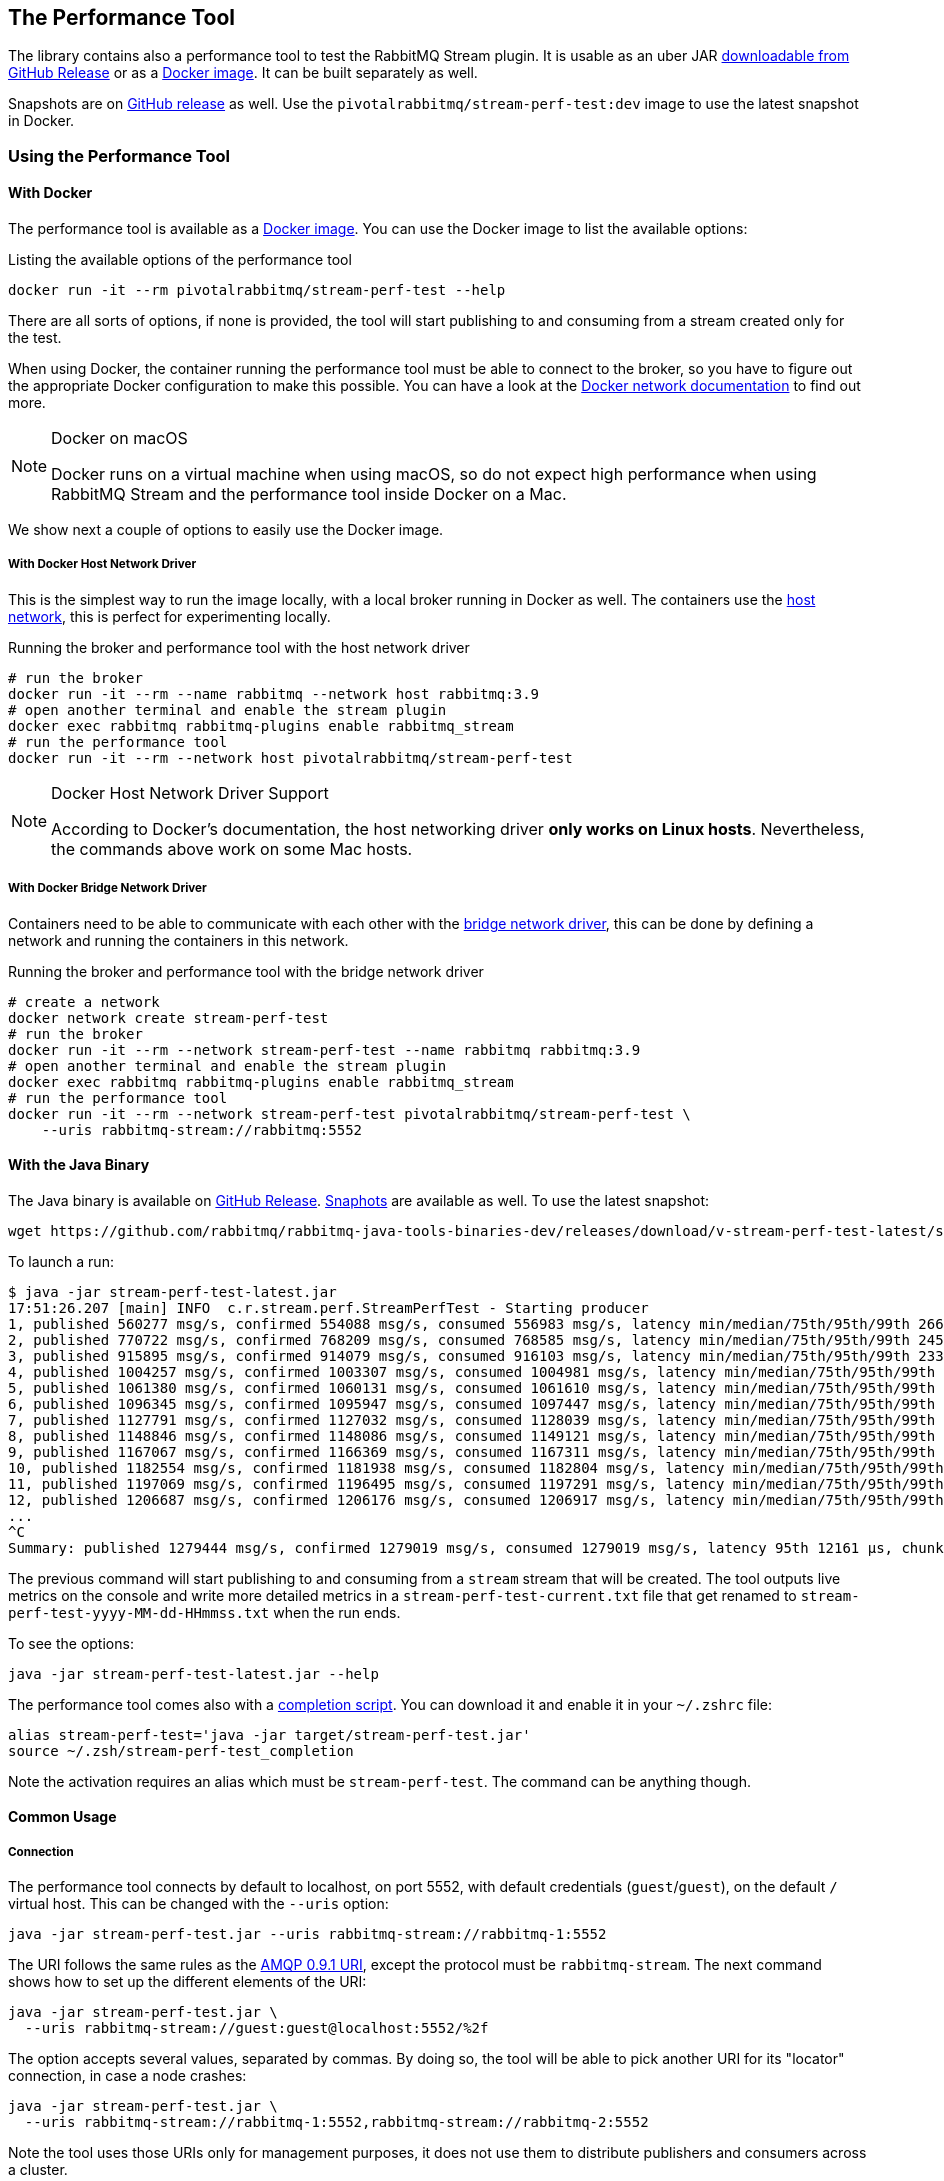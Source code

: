 == The Performance Tool

The library contains also a performance tool to test the RabbitMQ Stream plugin.
It is usable as an uber JAR
https://github.com/rabbitmq/rabbitmq-stream-java-client/releases[downloadable from GitHub Release] or as a https://hub.docker.com/r/pivotalrabbitmq/stream-perf-test[Docker image].
It can be built separately as well.

Snapshots are on https://github.com/rabbitmq/rabbitmq-java-tools-binaries-dev/releases[GitHub release] as well. Use the `pivotalrabbitmq/stream-perf-test:dev` image to use the latest snapshot in Docker.

=== Using the Performance Tool

==== With Docker

The performance tool is available as a
https://hub.docker.com/r/pivotalrabbitmq/stream-perf-test[Docker image].
You can use the Docker image to list the available options:

.Listing the available options of the performance tool
----
docker run -it --rm pivotalrabbitmq/stream-perf-test --help
----

There are all sorts of options, if none is provided,
the tool will start publishing to and consuming from a stream created
only for the test.

When using Docker, the container running the performance tool must be able to
connect to the broker, so you have to figure out the appropriate Docker
configuration to make this possible.
You can have a look at the https://docs.docker.com/network/[Docker network documentation]
to find out more.

[NOTE]
.Docker on macOS
====
Docker runs on a virtual machine when using macOS, so do not expect high performance
when using RabbitMQ Stream and the performance tool inside Docker on a Mac.
====

We show next a couple of options to easily use the Docker image.

===== With Docker Host Network Driver

This is the simplest way to run the image locally, with a local broker running in Docker as well.
The containers use the https://docs.docker.com/network/host/[host network],
this is perfect for experimenting locally.

.Running the broker and performance tool with the host network driver
----
# run the broker
docker run -it --rm --name rabbitmq --network host rabbitmq:3.9
# open another terminal and enable the stream plugin
docker exec rabbitmq rabbitmq-plugins enable rabbitmq_stream
# run the performance tool
docker run -it --rm --network host pivotalrabbitmq/stream-perf-test
----

[NOTE]
.Docker Host Network Driver Support
====
According to Docker's documentation, the host networking driver *only works on Linux hosts*.
Nevertheless, the commands above work on some Mac hosts.
====

===== With Docker Bridge Network Driver

Containers need to be able to communicate with each other with
the https://docs.docker.com/network/bridge/[bridge network driver], this
can be done by defining a network and running the containers in this network.

.Running the broker and performance tool with the bridge network driver
----
# create a network
docker network create stream-perf-test
# run the broker
docker run -it --rm --network stream-perf-test --name rabbitmq rabbitmq:3.9
# open another terminal and enable the stream plugin
docker exec rabbitmq rabbitmq-plugins enable rabbitmq_stream
# run the performance tool
docker run -it --rm --network stream-perf-test pivotalrabbitmq/stream-perf-test \
    --uris rabbitmq-stream://rabbitmq:5552
----

==== With the Java Binary

The Java binary is available on
https://github.com/rabbitmq/rabbitmq-stream-java-client/releases[GitHub Release].
https://github.com/rabbitmq/rabbitmq-java-tools-binaries-dev/releases[Snaphots] are available as well. To use the latest snapshot:

----
wget https://github.com/rabbitmq/rabbitmq-java-tools-binaries-dev/releases/download/v-stream-perf-test-latest/stream-perf-test-latest.jar
----

To launch a run:

----
$ java -jar stream-perf-test-latest.jar
17:51:26.207 [main] INFO  c.r.stream.perf.StreamPerfTest - Starting producer
1, published 560277 msg/s, confirmed 554088 msg/s, consumed 556983 msg/s, latency min/median/75th/95th/99th 2663/9799/13940/52304/57995 µs, chunk size 1125
2, published 770722 msg/s, confirmed 768209 msg/s, consumed 768585 msg/s, latency min/median/75th/95th/99th 2454/9599/12206/23940/55519 µs, chunk size 1755
3, published 915895 msg/s, confirmed 914079 msg/s, consumed 916103 msg/s, latency min/median/75th/95th/99th 2338/8820/11311/16750/52985 µs, chunk size 2121
4, published 1004257 msg/s, confirmed 1003307 msg/s, consumed 1004981 msg/s, latency min/median/75th/95th/99th 2131/8322/10639/14368/45094 µs, chunk size 2228
5, published 1061380 msg/s, confirmed 1060131 msg/s, consumed 1061610 msg/s, latency min/median/75th/95th/99th 2131/8247/10420/13905/37202 µs, chunk size 2379
6, published 1096345 msg/s, confirmed 1095947 msg/s, consumed 1097447 msg/s, latency min/median/75th/95th/99th 2131/8225/10334/13722/33109 µs, chunk size 2454
7, published 1127791 msg/s, confirmed 1127032 msg/s, consumed 1128039 msg/s, latency min/median/75th/95th/99th 1966/8150/10172/13500/23940 µs, chunk size 2513
8, published 1148846 msg/s, confirmed 1148086 msg/s, consumed 1149121 msg/s, latency min/median/75th/95th/99th 1966/8079/10135/13248/16771 µs, chunk size 2558
9, published 1167067 msg/s, confirmed 1166369 msg/s, consumed 1167311 msg/s, latency min/median/75th/95th/99th 1966/8063/9986/12977/16757 µs, chunk size 2631
10, published 1182554 msg/s, confirmed 1181938 msg/s, consumed 1182804 msg/s, latency min/median/75th/95th/99th 1966/7963/9949/12632/16619 µs, chunk size 2664
11, published 1197069 msg/s, confirmed 1196495 msg/s, consumed 1197291 msg/s, latency min/median/75th/95th/99th 1966/7917/9955/12503/15386 µs, chunk size 2761
12, published 1206687 msg/s, confirmed 1206176 msg/s, consumed 1206917 msg/s, latency min/median/75th/95th/99th 1966/7893/9975/12503/15280 µs, chunk size 2771
...
^C
Summary: published 1279444 msg/s, confirmed 1279019 msg/s, consumed 1279019 msg/s, latency 95th 12161 µs, chunk size 2910
----

The previous command will start publishing to and consuming from a `stream` stream that
will be created. The tool outputs live metrics on the console and write more
detailed metrics in a `stream-perf-test-current.txt` file that get renamed to
`stream-perf-test-yyyy-MM-dd-HHmmss.txt` when the run ends.

To see the options:

----
java -jar stream-perf-test-latest.jar --help
----

The performance tool comes also with a
https://github.com/rabbitmq/rabbitmq-java-tools-binaries-dev/releases/download/v-stream-perf-test-latest/stream-perf-test-latest_completion[completion script].
You can download it and enable it in
your `~/.zshrc` file:

----
alias stream-perf-test='java -jar target/stream-perf-test.jar'
source ~/.zsh/stream-perf-test_completion
----

Note the activation requires an alias which must be `stream-perf-test`. The command can be anything
though.

==== Common Usage

===== Connection

The performance tool connects by default to localhost, on port 5552, with
default credentials (`guest`/`guest`), on the default `/` virtual host.
This can be changed with the `--uris` option:

----
java -jar stream-perf-test.jar --uris rabbitmq-stream://rabbitmq-1:5552
----

The URI follows the same rules as the
https://www.rabbitmq.com/uri-spec.html[AMQP 0.9.1 URI],
except the protocol must be `rabbitmq-stream`.
The next command shows how to set up the different elements of the URI:

----
java -jar stream-perf-test.jar \
  --uris rabbitmq-stream://guest:guest@localhost:5552/%2f
----

The option accepts several values, separated by commas. By doing so, the tool
will be able to pick another URI for its "locator" connection, in case a node
crashes:

----
java -jar stream-perf-test.jar \
  --uris rabbitmq-stream://rabbitmq-1:5552,rabbitmq-stream://rabbitmq-2:5552
----

Note the tool uses those URIs only for management purposes, it does not use them
to distribute publishers and consumers across a cluster.

It is also possible to enable <<api.adoc#enabling-tls,TLS>> by using the `rabbitmq-stream+tls` scheme:

----
java -jar stream-perf-test.jar \
  --uris rabbitmq-stream+tls://guest:guest@localhost:5551/%2f
----

Note the performance tool will automatically configure the client to trust all
server certificates and to not use a private key (for client authentication).

Have a look at the <<api.adoc#understanding-connection-logic,connection logic section>> in case of connection problem.

===== Publishing Rate

It is possible to limit the publishing rate with the `--rate` option:

----
java -jar stream-perf-test.jar --rate 10000
----

RabbitMQ Stream can easily saturate the resources of the hardware, it can especially
max out the storage IO. Reasoning when a system is under severe constraints can
be difficult, so setting a low publishing rate can be a good idea to get familiar
with the performance tool and the semantics of streams.

===== Number of Producers and Consumers

You can set the number of producers and consumers with the `--producers` and
`--consumers` options, respectively:

----
java -jar stream-perf-test.jar --producers 5 --consumers 5
----

With the previous command, you should see a higher consuming rate than
publishing rate. It is because the 5 producers publish as fast as they can
and each consumer consume the messages from the 5 publishers. In theory
the consumer rate should be 5 times the publishing rate, but as stated previously,
the performance tool may put the broker under severe constraints, so the numbers
may not add up.

You can set a low publishing rate to verify this theory:

----
java -jar stream-perf-test.jar --producers 5 --consumers 5 --rate 10000
----

With the previous command, each publisher should publish 10,000 messages per second,
that is 50,000 messages per second overall. As each consumer consumes each published messages,
the consuming rate should be 5 times the publishing rate, that is 250,000 messages per
second. Using a small publishing rate should let plenty of resources to the system,
so the rates should tend towards those values.

===== Streams

The performance tool uses a `stream` stream by default, the `--streams` option allows
specifying streams that the tool will try to create. Note producer
and consumer counts must be set accordingly, as they are not spread across the
stream automatically. The following command will run a test with 3 streams, with
a producer and a consumer on each of them:

----
java -jar stream-perf-test.jar --streams stream1,stream2,stream3 \
                               --producers 3 --consumers 3
----

The stream creation process has the following semantics:

* the tool always tries to create streams.
* if the target streams already exist and have the exact same properties
as the ones the tool uses (see <<performance-tool-retention,retention>> below), the
run will start normally as stream creation is idempotent.
* if the target streams already exist but do not have the exact same properties
as the ones the tool uses, the run will start normally as well, the tool will output a warning.
* for any other errors during creation, the run will stop.
* the streams are not deleted after the run.
* if you want the tool to delete the streams after a run, use the `--delete-streams` flag.

Specifying streams one by one can become tedious as their number grows, so the `--stream-count`
option can be combined with the `--streams` option to specify a number or a range and a stream name
pattern, respectively. The following table shows the usage of these 2 options and the resulting
exercised streams. Do not forget to also specify the appropriate number of producers and
consumers if you want all the declared streams to be used.

[%header,cols=3*]
|===
|Options
|Computed Streams
|Details

|`--stream-count 5 --streams stream`
|`stream-1,stream-2,stream-3,stream-4,stream-5`
|Stream count starts at 1.

|`--stream-count 5 --streams stream-%d`
|`stream-1,stream-2,stream-3,stream-4,stream-5`
|Possible to specify a https://docs.oracle.com/javase/7/docs/api/java/util/Formatter.html[Java printf-style format string].

|`--stream-count 10 --streams stream-%d`
|`stream-1,stream-2,stream-3,..., stream-10`
|Not bad, but not correctly sorted alphabetically.

|`--stream-count 10 --streams stream-%02d`
|`stream-01,stream-02,stream-03,..., stream-10`
|Better for sorting.

|`--stream-count 10 --streams stream`
|`stream-01,stream-02,stream-03,..., stream-10`
|The default format string handles the sorting issue.

|`--stream-count 50-500 --streams stream-%03d`
|`stream-050,stream-051,stream-052,..., stream-500`
|Ranges are accepted.

|`--stream-count 50-500`
|`stream-050,stream-051,stream-052,..., stream-500`
|Default format string.

|===

===== Publishing Batch Size

The default publishing batch size is 100, that is a publishing frame is sent every 100 messages.
The following command sets the batch size to 50 with the `--batch-size` option:

----
java -jar stream-perf-test.jar --batch-size 50
----

There is no ideal batch size, it is a tradeoff between throughput and latency.
High batch size values should increase throughput (usually good) and latency (usually not so
good), whereas low batch size should decrease throughput (usually not good) and latency (usually
good).

===== Unconfirmed Messages

A publisher can have at most 10,000 unconfirmed messages at some point. If it reaches this value,
it has to wait until the broker confirms some messages. This avoids fast publishers overwhelming
the broker. The `--confirms` option allows changing the default value:

----
java -jar stream-perf-test.jar --confirms 20000
----

High values should increase throughput at the cost of consuming more memory, whereas low values
should decrease throughput and memory consumption.

===== Message Size

The default size of a message is 10 bytes, which is rather small. The `--size` option lets you
specify a different size, usually higher, to have a value close to your use case. The next command
sets a size of 1 KB:

----
java -jar stream-perf-test.jar --size 1024
----

Note the message body size cannot be smaller that 8 bytes, as the performance tool stores
a long in each message to calculate the latency. Note also the actual size of a message will be
slightly higher, as the body is wrapped in an <<api.adoc#working-with-complex-messages,AMQP 1.0 message>>.

==== Advanced Usage

[[performance-tool-retention]]
===== Retention

If you run performance tests for a long time, you might be interested in setting
a <<api.adoc#limiting-the-size-of-a-stream,retention strategy>> for
the streams the performance tool creates for a run. This
would typically avoid saturating the storage devices of your servers.
The default values are 20 GB for the maximum size of a stream and
500 MB for each segment files that composes a stream. You can change
these values with the `--max-length-bytes` and `--stream-max-segment-size-bytes` options:

----
java -jar stream-perf-test.jar --max-length-bytes 10gb \
                               --stream-max-segment-size-bytes 250mb
----

Both options accept units (`kb`, `mb`, `gb`, `tb`), as well as no unit to
specify a number of bytes.

It is also possible to use the time-based retention strategy with the `--max-age` option.
This can be less predictable than `--max-length-bytes` in the context of performance tests though.
The following command shows how to set the maximum age of segments to 5 minutes with
a maximum segment size of 250 MB:

----
java -jar stream-perf-test.jar --max-age PT5M \
                               --stream-max-segment-size-bytes 250mb
----

The `--max-age` option uses the
https://en.wikipedia.org/wiki/ISO_8601#Durations[ISO 8601 duration format].

===== Offset (Consumer)

Consumers start by default at the very end of a stream (offset `next`).
It is possible to specify an <<api.adoc#specifying-an-offset,offset>>
to start from with the `--offset` option,
if you have existing streams, and you want to consume from them at a specific offset.
The following command sets the consumer to start consuming at the beginning of
a stream:

----
java -jar stream-perf-test.jar --offset first
----

The accepted values for `--offset` are `first`, `last`, `next` (the default),
an unsigned long for a given offset, and an ISO 8601 formatted timestamp
(eg. `2020-06-03T07:45:54Z`).

===== Offset Tracking (Consumer)

A consumer can <<api.adoc#consumer-offset-tracking,track the point>> it has reached
in a stream to be able to restart where it left off in a new incarnation.
The performance tool has the `--store-every` option to tell consumers to store
the offset every `x` messages to be able to measure the impact of offset tracking
in terms of throughput and storage. This feature is disabled by default.
The following command shows how to store the offset every 100,000 messages:

----
java -jar stream-perf-test.jar --store-every 100000
----

[[consumer-names]]
===== Consumer Names

When using `--store-every` (see above) for <<api.adoc#consumer-offset-tracking, offset tracking>>,
the performance tool uses a default name using the pattern `{stream-name}-{consumer-number}`.
So the default name of a single tracking consumer consuming from `stream` will be `stream-1`.

The consumer names pattern can be set with the `--consumer-names` option, which uses
the https://docs.oracle.com/javase/7/docs/api/java/util/Formatter.html[Java printf-style format string].
The stream name and the consumer number are injected as arguments, in this order.

The following table illustrates some examples for the `--consumer-names` option
for a `s1` stream and a second consumer:

[%header,cols=3*]
|===
|Option
|Computed Name
|Details

|`%s-%d`
|`s1-2`
|Default pattern.

|`stream-%s-consumer-%d`
|`stream-s1-consumer-2`
|

|`consumer-%2$d-on-stream-%1$s`
|`consumer-2-on-stream-s1`
|The argument indexes (`1$` for the stream, `2$` for the consumer number) must be used
as the pattern uses the consumer number first, which is not the pre-defined order of arguments.

|`uuid`
|`7cc75659-ea67-4874-96ef-151a505e1a55`
|https://docs.oracle.com/javase/7/docs/api/java/util/UUID.html#randomUUID()[Random UUID] that
changes for every run.
|===

Note you can use `--consumer-names uuid` to change the consumer names for every run. This
can be useful when you want to use tracking consumers in different runs but you want to
force the offset they start consuming from. With consumer names that do not change between runs,
tracking consumers would ignore the specified offset and would start where they left off
(this is the purpose of offset tracking).

===== Producer Names

You can use the `--producer-names` option to set the producer names pattern and therefore
enable <<api.adoc#outbound-message-deduplication, message deduplication>> (using the default
publishing sequence starting at 0 and incremented for each message).
The same naming options apply as above in <<api.adoc#consumer-names, consumer names>> with the only
difference that the default pattern is empty (i.e. no deduplication).

Here is an example of the usage of the `--producer-names` option:

----
java -jar stream-perf-test.jar --producer-names %s-%d
----

The run will start one producer and will use the `stream-1` producer reference (default stream is `stream` and the number of the producer is 1.)

===== Monitoring

The tool can expose some runtime information on HTTP.
The default port is 8080.
The following options are available:

* `--monitoring`: add a `threaddump` endpoint to display a thread dump of the process.
This can be useful to inspect threads if the tool seems blocked.
* `--prometheus`: add a `metrics` endpoint to expose metrics using the Prometheus format.
The endpoint can then be declared in a Prometheus instance to scrape the metrics.
* `--monitoring-port`: set the port to use for the web server.

===== Using Environment Variables as Options

Environment variables can sometimes be easier to work with than command line options.
This is especially true when using a manifest file for configuration (with Docker Compose or Kubernetes) and the number of options used grows.

The performance tool automatically uses environment variables that match the snake case version of its long options.
E.g. it automatically picks up the value of the `BATCH_SIZE` environment variable for the `--batch-size` option, but only if the environment variable is defined.

You can list the environment variables that the tool picks up with the following command:

----
java -jar stream-perf-test.jar --environment-variables
----

The short version of the option is `-env`.

To avoid collisions with environment variables that already exist, it is possible to specify a prefix for the environment variables that the tool looks up.
This prefix is defined with the `RABBITMQ_STREAM_PERF_TEST_ENV_PREFIX` environment variable, e.g.:

----
RABBITMQ_STREAM_PERF_TEST_ENV_PREFIX="STREAM_PERF_TEST_"
----

With `RABBITMQ_STREAM_PERF_TEST_ENV_PREFIX="STREAM_PERF_TEST_"` defined, the tool looks for the `STREAM_PERF_TEST_BATCH_SIZE` environment variable, not `BATCH_SIZE`.

===== Logging

The performance tool binary uses Logback with an internal configuration file.
The default log level is `warn` with a console appender.

It is possible to define loggers directly from the command line, this is useful for quick debugging.
Use the `rabbitmq.streamperftest.loggers` system property with `name=level` pairs, e.g.:

----
java -Drabbitmq.streamperftest.loggers=com.rabbitmq.stream=debug -jar stream-perf-test.jar
----

It is possible to define several loggers by separating them with commas, e.g. `-Drabbitmq.streamperftest.loggers=com.rabbitmq.stream=debug,com.rabbitmq.stream.perf=info`.

It is also possible to use an environment variable:

----
export RABBITMQ_STREAM_PERF_TEST_LOGGERS=com.rabbitmq.stream=debug
----

The system property takes precedence over the environment variable.

Use the environment variable with the Docker image:

----
docker run -it --rm --network host \
    --env RABBITMQ_STREAM_PERF_TEST_LOGGERS=com.rabbitmq.stream=debug \
    pivotalrabbitmq/stream-perf-test
----

=== Building the Performance Tool

To build the uber JAR:

----
./mvnw clean package -Dmaven.test.skip -P performance-tool
----

Then run the tool:

----
java -jar target/stream-perf-test.jar
----